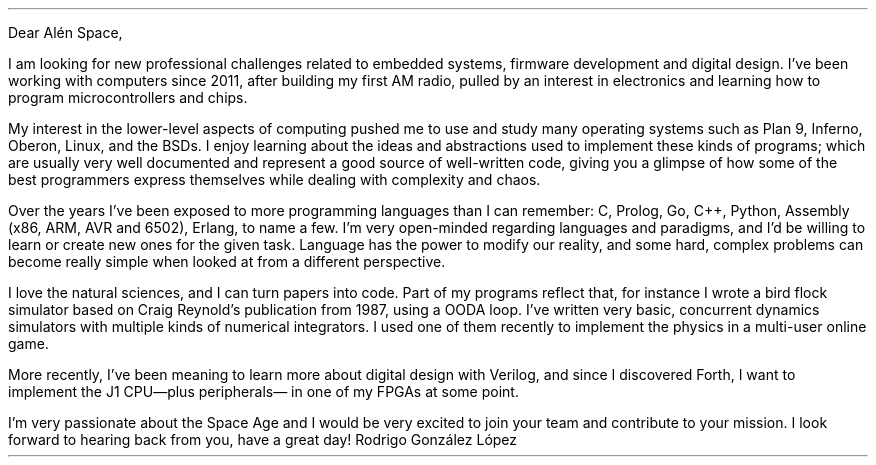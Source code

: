 .LT
.LP
Dear Alén Space,
.PP
I am looking for new professional challenges related to embedded systems, firmware development and digital design. I've been working with computers since 2011, after building my first AM radio, pulled by an interest in electronics and learning how to program microcontrollers and chips.
.PP
My interest in the lower-level aspects of computing pushed me to use and study many operating systems such as Plan 9, Inferno, Oberon, Linux, and the BSDs. I enjoy learning about the ideas and abstractions used to implement these kinds of programs; which are usually very well documented and represent a good source of well-written code, giving you a glimpse of how some of the best programmers express themselves while dealing with complexity and chaos.
.PP
Over the years I've been exposed to more programming languages than I can remember: C, Prolog, Go, C++, Python, Assembly (x86, ARM, AVR and 6502), Erlang, to name a few. I'm very open-minded regarding languages and paradigms, and I'd be willing to learn or create new ones for the given task. Language has the power to modify our reality, and some hard, complex problems can become really simple when looked at from a different perspective.
.PP
I love the natural sciences, and I can turn papers into code. Part of my programs reflect that, for instance I wrote a bird flock simulator based on Craig Reynold's publication from 1987, using a OODA loop. I've written very basic, concurrent dynamics simulators with multiple kinds of numerical integrators. I used one of them recently to implement the physics in a multi-user online game.
.PP
More recently, I've been meaning to learn more about digital design with Verilog, and since I discovered Forth, I want to implement the J1 CPU—plus peripherals— in one of my FPGAs at some point.
.PP
I'm very passionate about the Space Age and I would be very excited to join your team and contribute to your mission. I look forward to hearing back from you, have a great day!
.SG
Rodrigo González López
